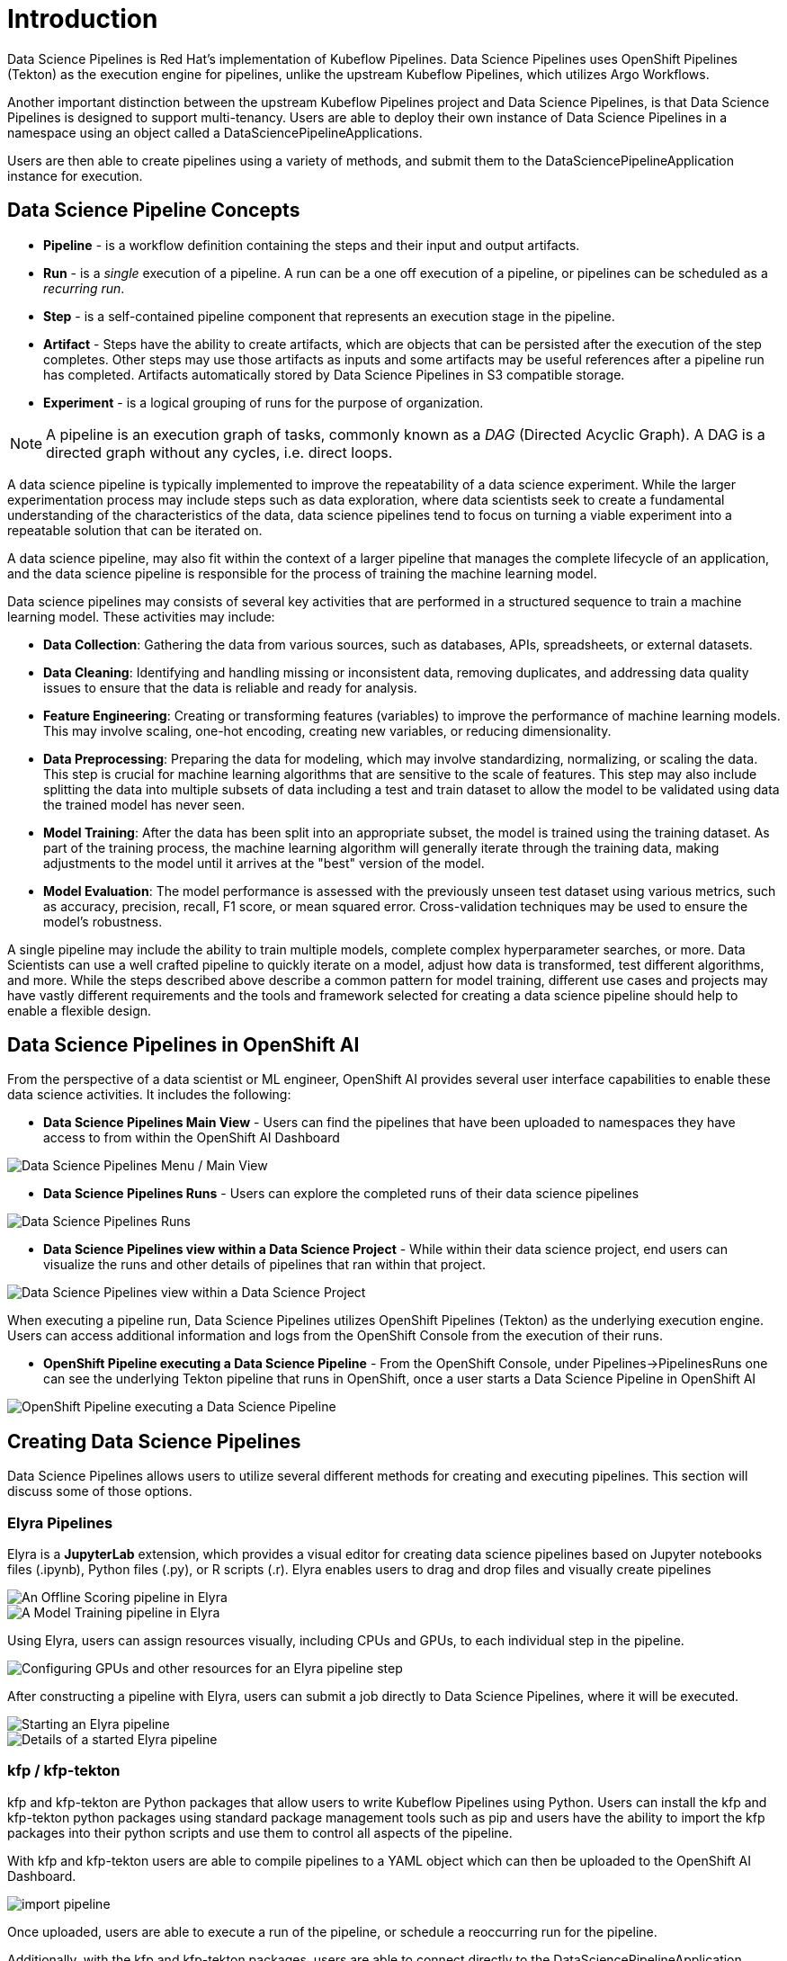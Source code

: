 = Introduction

Data Science Pipelines is Red Hat's implementation of Kubeflow Pipelines.  Data Science Pipelines uses OpenShift Pipelines (Tekton) as the execution engine for pipelines, unlike the upstream Kubeflow Pipelines, which utilizes Argo Workflows.

Another important distinction between the upstream Kubeflow Pipelines project and Data Science Pipelines, is that Data Science Pipelines is designed to support multi-tenancy.  Users are able to deploy their own instance of Data Science Pipelines in a namespace using an object called a DataSciencePipelineApplications.

Users are then able to create pipelines using a variety of methods, and submit them to the DataSciencePipelineApplication instance for execution.

== Data Science Pipeline Concepts

* *Pipeline* -  is a workflow definition containing the steps and their input and output artifacts.
* *Run* - is a _single_ execution of a pipeline.  A run can be a one off execution of a pipeline, or pipelines can be scheduled as a _recurring run_.
* *Step* - is a self-contained pipeline component that represents an execution stage in the pipeline.
* *Artifact* - Steps have the ability to create artifacts, which are objects that can be persisted after the execution of the step completes.  Other steps may use those artifacts as inputs and some artifacts may be useful references after a pipeline run has completed.  Artifacts automatically stored by Data Science Pipelines in S3 compatible storage.
* *Experiment* - is a logical grouping of runs for the purpose of organization.

[NOTE]
====
A pipeline is an execution graph of tasks, commonly known as a _DAG_ (Directed Acyclic Graph).
A DAG is a directed graph without any cycles, i.e. direct loops.
====

A data science pipeline is typically implemented to improve the repeatability of a data science experiment.  While the larger experimentation process may include steps such as data exploration, where data scientists seek to create a fundamental understanding of the characteristics of the data, data science pipelines tend to focus on turning a viable experiment into a repeatable solution that can be iterated on.

A data science pipeline, may also fit within the context of a larger pipeline that manages the complete lifecycle of an application, and the data science pipeline is responsible for the process of training the machine learning model.

Data science pipelines may consists of several key activities that are performed in a structured sequence to train a machine learning model. These activities may include:

* *Data Collection*: Gathering the data from various sources, such as databases, APIs, spreadsheets, or external datasets.

* *Data Cleaning*: Identifying and handling missing or inconsistent data, removing duplicates, and addressing data quality issues to ensure that the data is reliable and ready for analysis.

* *Feature Engineering*: Creating or transforming features (variables) to improve the performance of machine learning models. This may involve scaling, one-hot encoding, creating new variables, or reducing dimensionality.

* *Data Preprocessing*: Preparing the data for modeling, which may involve standardizing, normalizing, or scaling the data. This step is crucial for machine learning algorithms that are sensitive to the scale of features.  This step may also include splitting the data into multiple subsets of data including a test and train dataset to allow the model to be validated using data the trained model has never seen.

* *Model Training*: After the data has been split into an appropriate subset, the model is trained using the training dataset.  As part of the training process, the machine learning algorithm will generally iterate through the training data, making adjustments to the model until it arrives at the "best" version of the model.

* *Model Evaluation*: The model performance is assessed with the previously unseen test dataset using various metrics, such as accuracy, precision, recall, F1 score, or mean squared error. Cross-validation techniques may be used to ensure the model's robustness.

A single pipeline may include the ability to train multiple models, complete complex hyperparameter searches, or more.  Data Scientists can use a well crafted pipeline to quickly iterate on a model, adjust how data is transformed, test different algorithms, and more.  While the steps described above describe a common pattern for model training, different use cases and projects may have vastly different requirements and the tools and framework selected for creating a data science pipeline should help to enable a flexible design.

== Data Science Pipelines in OpenShift AI

From the perspective of a data scientist or ML engineer, OpenShift AI provides several user interface capabilities to enable these data science activities. It includes the following:

* *Data Science Pipelines Main View* - Users can find the pipelines that have been uploaded to namespaces they have access to from within the OpenShift AI Dashboard 

image::dsps-main.png[Data Science Pipelines Menu / Main View]

* *Data Science Pipelines Runs* - Users can explore the completed runs of their data science pipelines

image::dsps-runs.png[Data Science Pipelines Runs]

* *Data Science Pipelines view within a Data Science Project* - While within their data science project, end users can visualize the runs and other details of pipelines that ran within that project.

image::dsps-in-ds-project.png[Data Science Pipelines view within a Data Science Project]

When executing a pipeline run, Data Science Pipelines utilizes OpenShift Pipelines (Tekton) as the underlying execution engine.  Users can access additional information and logs from the OpenShift Console from the execution of their runs.

* *OpenShift Pipeline executing a Data Science Pipeline* - From the OpenShift Console, under Pipelines->PipelinesRuns one can see the underlying Tekton pipeline that runs in OpenShift, once a user starts a Data Science Pipeline in OpenShift AI

image::dsp-run-in-ocp-pipelines.png[OpenShift Pipeline executing a Data Science Pipeline]

== Creating Data Science Pipelines

Data Science Pipelines allows users to utilize several different methods for creating and executing pipelines.  This section will discuss some of those options.

=== Elyra Pipelines

Elyra is a *JupyterLab* extension, which provides a visual editor for creating data science pipelines based on Jupyter notebooks files (.ipynb), Python files (.py), or R scripts (.r). Elyra enables users to drag and drop files and visually create pipelines

image::elyra-pipeline-offline-scoring.png[An Offline Scoring pipeline in Elyra]
image::elyra-pipeline-model-training.png[A Model Training pipeline in Elyra]

Using Elyra, users can assign resources visually, including CPUs and GPUs, to each individual step in the pipeline.

image::elyra-pipeline-step-config-with-gpu.png[Configuring GPUs and other resources for an Elyra pipeline step]

After constructing a pipeline with Elyra, users can submit a job directly to Data Science Pipelines, where it will be executed.

image::elyra-pipeline-running.png[Starting an Elyra pipeline]
image::elyra-pipeline-job-started.png[Details of a started Elyra pipeline]

=== kfp / kfp-tekton

kfp and kfp-tekton are Python packages that allow users to write Kubeflow Pipelines using Python.  Users can install the kfp and kfp-tekton python packages using standard package management tools such as pip and users have the ability to import the kfp packages into their python scripts and use them to control all aspects of the pipeline.

With kfp and kfp-tekton users are able to compile pipelines to a YAML object which can then be uploaded to the OpenShift AI Dashboard.

image::import-pipeline.png[]

Once uploaded, users are able to execute a run of the pipeline, or schedule a reoccurring run for the pipeline.

Additionally, with the kfp and kfp-tekton packages, users are able to connect directly to the DataSciencePipelineApplication instance from their python environment and execute a run without compiling and manually uploading the pipeline.
